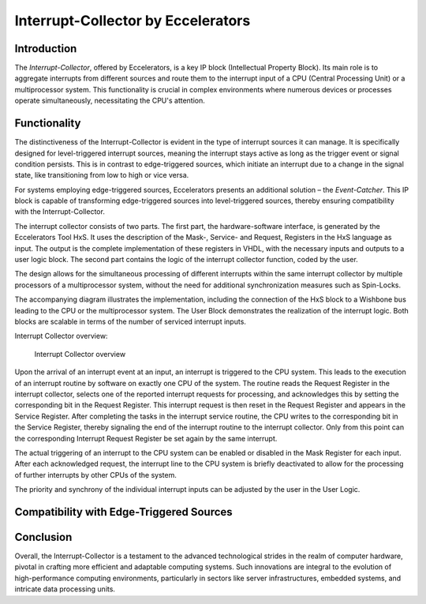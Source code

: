 Interrupt-Collector by Eccelerators
===================================

**Introduction**
----------------

The *Interrupt-Collector*, offered by Eccelerators, is a key IP block (Intellectual Property Block). 
Its main role is to aggregate interrupts from different sources and route them to the interrupt input of a CPU (Central Processing Unit) 
or a multiprocessor system. This functionality is crucial in complex environments where numerous devices or 
processes operate simultaneously, necessitating the CPU's attention.

**Functionality**
-----------------

The distinctiveness of the Interrupt-Collector is evident in the type of interrupt sources it can manage. 
It is specifically designed for level-triggered interrupt sources, meaning the interrupt stays active as long as 
the trigger event or signal condition persists. This is in contrast to edge-triggered sources, which initiate an 
interrupt due to a change in the signal state, like transitioning from low to high or vice versa.

For systems employing edge-triggered sources, Eccelerators presents an additional solution – the *Event-Catcher*. 
This IP block is capable of transforming edge-triggered sources into level-triggered sources, thereby ensuring 
compatibility with the Interrupt-Collector. 

The interrupt collector consists of two parts. The first part, the hardware-software interface, is generated by the Eccelerators Tool HxS. 
It uses the description of the Mask-, Service- and Request, Registers in the HxS language as input. The output is the complete implementation 
of these registers in VHDL, with the necessary inputs and outputs to a user logic block. 
The second part contains the logic of the interrupt collector function, coded by the user.

The design allows for the simultaneous processing of different interrupts within the same interrupt collector by multiple 
processors of a multiprocessor system, without the need for additional synchronization measures such as Spin-Locks.

The accompanying diagram illustrates the implementation, including the connection of the HxS block to a Wishbone bus leading 
to the CPU or the multiprocessor system. The User Block demonstrates the realization of the interrupt logic. 
Both blocks are scalable in terms of the number of serviced interrupt inputs.

Interrupt Collector overview:
 
.. figure:: hxs/resources/InterruptCollectorUserLogic.png
   :scale: 50
   
   Interrupt Collector overview

Upon the arrival of an interrupt event at an input, an interrupt is triggered to the CPU system. 
This leads to the execution of an interrupt routine by software on exactly one CPU of the system. The routine reads the Request Register 
in the interrupt collector, selects one of the reported interrupt requests for processing, and acknowledges 
this by setting the corresponding bit in the Request Register. 
This interrupt request is then reset in the Request Register and appears in the Service Register. After completing the tasks in the interrupt 
service routine, the CPU writes to the corresponding bit in the Service Register, thereby signaling the end of the interrupt routine 
to the interrupt collector. Only from this point can the corresponding Interrupt Request Register be set again by the same interrupt.

The actual triggering of an interrupt to the CPU system can be enabled or disabled in the Mask Register for each input. 
After each acknowledged request, the interrupt line to the CPU system is briefly deactivated to allow for the processing 
of further interrupts by other CPUs of the system. 

The priority and synchrony of the individual interrupt inputs can be adjusted by the user in the User Logic.



**Compatibility with Edge-Triggered Sources**
----------------------------------------------



**Conclusion**
---------------

Overall, the Interrupt-Collector is a testament to the advanced technological 
strides in the realm of computer hardware, pivotal in crafting more efficient and adaptable 
computing systems. Such innovations are integral to the evolution of high-performance computing 
environments, particularly in sectors like server infrastructures, embedded systems, and intricate data processing units.



